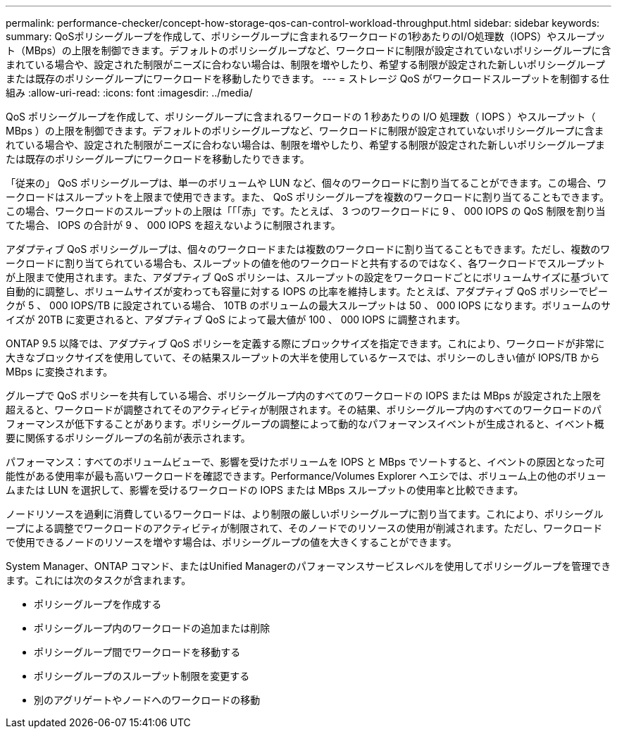 ---
permalink: performance-checker/concept-how-storage-qos-can-control-workload-throughput.html 
sidebar: sidebar 
keywords:  
summary: QoSポリシーグループを作成して、ポリシーグループに含まれるワークロードの1秒あたりのI/O処理数（IOPS）やスループット（MBps）の上限を制御できます。デフォルトのポリシーグループなど、ワークロードに制限が設定されていないポリシーグループに含まれている場合や、設定された制限がニーズに合わない場合は、制限を増やしたり、希望する制限が設定された新しいポリシーグループまたは既存のポリシーグループにワークロードを移動したりできます。 
---
= ストレージ QoS がワークロードスループットを制御する仕組み
:allow-uri-read: 
:icons: font
:imagesdir: ../media/


[role="lead"]
QoS ポリシーグループを作成して、ポリシーグループに含まれるワークロードの 1 秒あたりの I/O 処理数（ IOPS ）やスループット（ MBps ）の上限を制御できます。デフォルトのポリシーグループなど、ワークロードに制限が設定されていないポリシーグループに含まれている場合や、設定された制限がニーズに合わない場合は、制限を増やしたり、希望する制限が設定された新しいポリシーグループまたは既存のポリシーグループにワークロードを移動したりできます。

「従来の」 QoS ポリシーグループは、単一のボリュームや LUN など、個々のワークロードに割り当てることができます。この場合、ワークロードはスループットを上限まで使用できます。また、 QoS ポリシーグループを複数のワークロードに割り当てることもできます。この場合、ワークロードのスループットの上限は「「「赤」です。たとえば、 3 つのワークロードに 9 、 000 IOPS の QoS 制限を割り当てた場合、 IOPS の合計が 9 、 000 IOPS を超えないように制限されます。

アダプティブ QoS ポリシーグループは、個々のワークロードまたは複数のワークロードに割り当てることもできます。ただし、複数のワークロードに割り当てられている場合も、スループットの値を他のワークロードと共有するのではなく、各ワークロードでスループットが上限まで使用されます。また、アダプティブ QoS ポリシーは、スループットの設定をワークロードごとにボリュームサイズに基づいて自動的に調整し、ボリュームサイズが変わっても容量に対する IOPS の比率を維持します。たとえば、アダプティブ QoS ポリシーでピークが 5 、 000 IOPS/TB に設定されている場合、 10TB のボリュームの最大スループットは 50 、 000 IOPS になります。ボリュームのサイズが 20TB に変更されると、アダプティブ QoS によって最大値が 100 、 000 IOPS に調整されます。

ONTAP 9.5 以降では、アダプティブ QoS ポリシーを定義する際にブロックサイズを指定できます。これにより、ワークロードが非常に大きなブロックサイズを使用していて、その結果スループットの大半を使用しているケースでは、ポリシーのしきい値が IOPS/TB から MBps に変換されます。

グループで QoS ポリシーを共有している場合、ポリシーグループ内のすべてのワークロードの IOPS または MBps が設定された上限を超えると、ワークロードが調整されてそのアクティビティが制限されます。その結果、ポリシーグループ内のすべてのワークロードのパフォーマンスが低下することがあります。ポリシーグループの調整によって動的なパフォーマンスイベントが生成されると、イベント概要に関係するポリシーグループの名前が表示されます。

パフォーマンス：すべてのボリュームビューで、影響を受けたボリュームを IOPS と MBps でソートすると、イベントの原因となった可能性がある使用率が最も高いワークロードを確認できます。Performance/Volumes Explorer ヘエシでは、ボリューム上の他のボリュームまたは LUN を選択して、影響を受けるワークロードの IOPS または MBps スループットの使用率と比較できます。

ノードリソースを過剰に消費しているワークロードは、より制限の厳しいポリシーグループに割り当てます。これにより、ポリシーグループによる調整でワークロードのアクティビティが制限されて、そのノードでのリソースの使用が削減されます。ただし、ワークロードで使用できるノードのリソースを増やす場合は、ポリシーグループの値を大きくすることができます。

System Manager、ONTAP コマンド、またはUnified Managerのパフォーマンスサービスレベルを使用してポリシーグループを管理できます。これには次のタスクが含まれます。

* ポリシーグループを作成する
* ポリシーグループ内のワークロードの追加または削除
* ポリシーグループ間でワークロードを移動する
* ポリシーグループのスループット制限を変更する
* 別のアグリゲートやノードへのワークロードの移動

